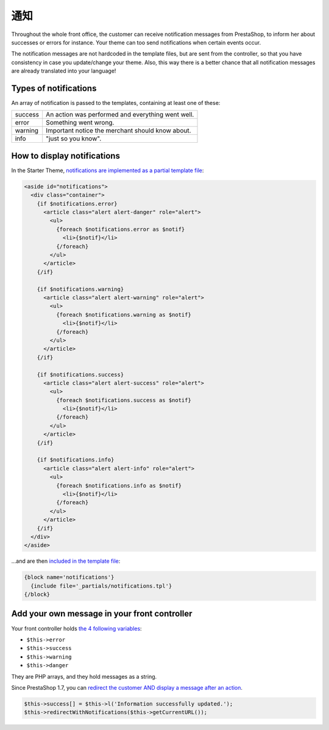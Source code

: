 通知
=============================

Throughout the whole front office, the customer can receive notification messages
from PrestaShop, to inform her about successes or errors for instance.
Your theme can too send notifications when certain events occur.

The notification messages are not hardcoded in the template files, but are sent
from the controller, so that you have consistency in case you update/change your theme.
Also, this way there is a better chance that all notification messages are already
translated into your language!


Types of notifications
------------------------------

An array of notification is passed to the templates, containing at least one of these:

+-------------+-----------------------------------------------------------------+
| success     | An action was performed and everything went well.               |
+-------------+-----------------------------------------------------------------+
| error       | Something went wrong.                                           |
+-------------+-----------------------------------------------------------------+
| warning     | Important notice the merchant should know about.                |
+-------------+-----------------------------------------------------------------+
| info        | "just so you know".                                             |
+-------------+-----------------------------------------------------------------+


How to display notifications
------------------------------


In the Starter Theme, `notifications are implemented as a partial template file <https://github.com/PrestaShop/StarterTheme/blob/master/templates/_partials/notifications.tpl>`_:

.. code-block:: smarty

  <aside id="notifications">
    <div class="container">
      {if $notifications.error}
        <article class="alert alert-danger" role="alert">
          <ul>
            {foreach $notifications.error as $notif}
              <li>{$notif}</li>
            {/foreach}
          </ul>
        </article>
      {/if}

      {if $notifications.warning}
        <article class="alert alert-warning" role="alert">
          <ul>
            {foreach $notifications.warning as $notif}
              <li>{$notif}</li>
            {/foreach}
          </ul>
        </article>
      {/if}

      {if $notifications.success}
        <article class="alert alert-success" role="alert">
          <ul>
            {foreach $notifications.success as $notif}
              <li>{$notif}</li>
            {/foreach}
          </ul>
        </article>
      {/if}

      {if $notifications.info}
        <article class="alert alert-info" role="alert">
          <ul>
            {foreach $notifications.info as $notif}
              <li>{$notif}</li>
            {/foreach}
          </ul>
        </article>
      {/if}
    </div>
  </aside>

...and are then `included in the template file <https://github.com/PrestaShop/StarterTheme/blob/master/templates/checkout/checkout.tpl#L18-L20>`_:

.. code-block:: smarty

    {block name='notifications'}
      {include file='_partials/notifications.tpl'}
    {/block}


Add your own message in your front controller
------------------------------------------------

Your front controller holds `the 4 following variables <https://github.com/PrestaShop/PrestaShop/blob/develop/classes/controller/FrontController.php#L618-L640>`_:

* ``$this->error``
* ``$this->success``
* ``$this->warning``
* ``$this->danger``

They are PHP arrays, and they hold messages as a string.

Since PrestaShop 1.7, you can `redirect the customer AND display a message after an action <https://github.com/PrestaShop/PrestaShop/blob/develop/classes/controller/FrontController.php#L553-L572>`_.

.. code-block:: php

    $this->success[] = $this->l('Information successfully updated.');
    $this->redirectWithNotifications($this->getCurrentURL());
